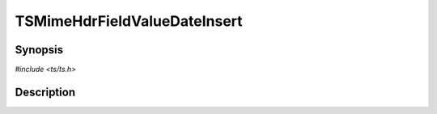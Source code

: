 .. Licensed to the Apache Software Foundation (ASF) under one or more
   contributor license agreements.  See the NOTICE file distributed
   with this work for additional information regarding copyright
   ownership.  The ASF licenses this file to you under the Apache
   License, Version 2.0 (the "License"); you may not use this file
   except in compliance with the License.  You may obtain a copy of
   the License at

      http://www.apache.org/licenses/LICENSE-2.0

   Unless required by applicable law or agreed to in writing, software
   distributed under the License is distributed on an "AS IS" BASIS,
   WITHOUT WARRANTIES OR CONDITIONS OF ANY KIND, either express or
   implied.  See the License for the specific language governing
   permissions and limitations under the License.


TSMimeHdrFieldValueDateInsert
=============================

.. doxygen:briefdescription:: TSMimeHdrFieldValueDateInsert


Synopsis
--------

`#include <ts/ts.h>`

.. doxygen:function:: TSMimeHdrFieldValueDateInsert


Description
-----------

.. doxygen:detaileddescription:: TSMimeHdrFieldValueDateInsert
